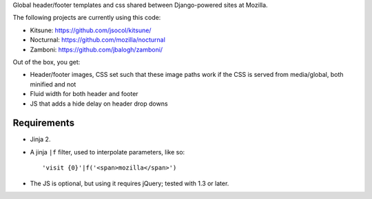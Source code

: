 Global header/footer templates and css shared between Django-powered sites
at Mozilla.

The following projects are currently using this code:

* Kitsune: https://github.com/jsocol/kitsune/
* Nocturnal: https://github.com/mozilla/nocturnal
* Zamboni: https://github.com/jbalogh/zamboni/

Out of the box, you get:

* Header/footer images, CSS set such that these image paths work if the CSS is
  served from media/global, both minified and not
* Fluid width for both header and footer
* JS that adds a hide delay on header drop downs


Requirements
^^^^^^^^^^^^

* Jinja 2.

* A jinja ``|f`` filter, used to interpolate parameters, like so::

    'visit {0}'|f('<span>mozilla</span>')

* The JS is optional, but using it requires jQuery; tested with 1.3 or later.
